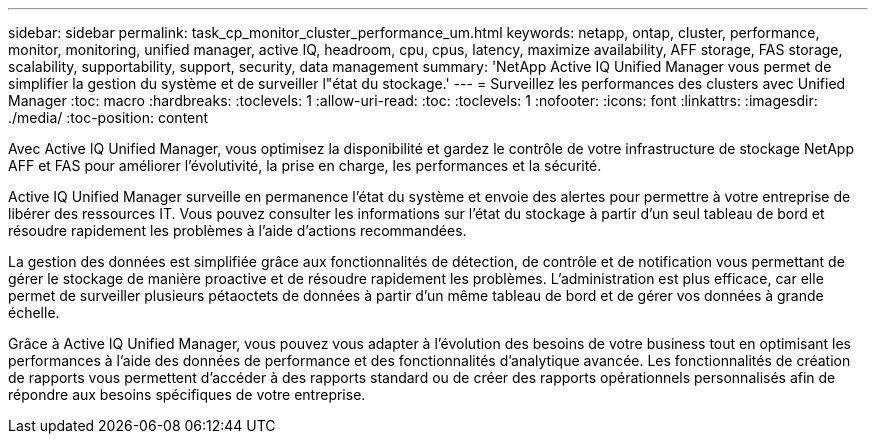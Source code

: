 ---
sidebar: sidebar 
permalink: task_cp_monitor_cluster_performance_um.html 
keywords: netapp, ontap, cluster, performance, monitor, monitoring, unified manager, active IQ, headroom, cpu, cpus, latency, maximize availability, AFF storage, FAS storage, scalability, supportability, support, security, data management 
summary: 'NetApp Active IQ Unified Manager vous permet de simplifier la gestion du système et de surveiller l"état du stockage.' 
---
= Surveillez les performances des clusters avec Unified Manager
:toc: macro
:hardbreaks:
:toclevels: 1
:allow-uri-read: 
:toc: 
:toclevels: 1
:nofooter: 
:icons: font
:linkattrs: 
:imagesdir: ./media/
:toc-position: content


[role="lead"]
Avec Active IQ Unified Manager, vous optimisez la disponibilité et gardez le contrôle de votre infrastructure de stockage NetApp AFF et FAS pour améliorer l'évolutivité, la prise en charge, les performances et la sécurité.

Active IQ Unified Manager surveille en permanence l'état du système et envoie des alertes pour permettre à votre entreprise de libérer des ressources IT. Vous pouvez consulter les informations sur l'état du stockage à partir d'un seul tableau de bord et résoudre rapidement les problèmes à l'aide d'actions recommandées.

La gestion des données est simplifiée grâce aux fonctionnalités de détection, de contrôle et de notification vous permettant de gérer le stockage de manière proactive et de résoudre rapidement les problèmes.  L'administration est plus efficace, car elle permet de surveiller plusieurs pétaoctets de données à partir d'un même tableau de bord et de gérer vos données à grande échelle.

Grâce à Active IQ Unified Manager, vous pouvez vous adapter à l'évolution des besoins de votre business tout en optimisant les performances à l'aide des données de performance et des fonctionnalités d'analytique avancée.  Les fonctionnalités de création de rapports vous permettent d'accéder à des rapports standard ou de créer des rapports opérationnels personnalisés afin de répondre aux besoins spécifiques de votre entreprise.
